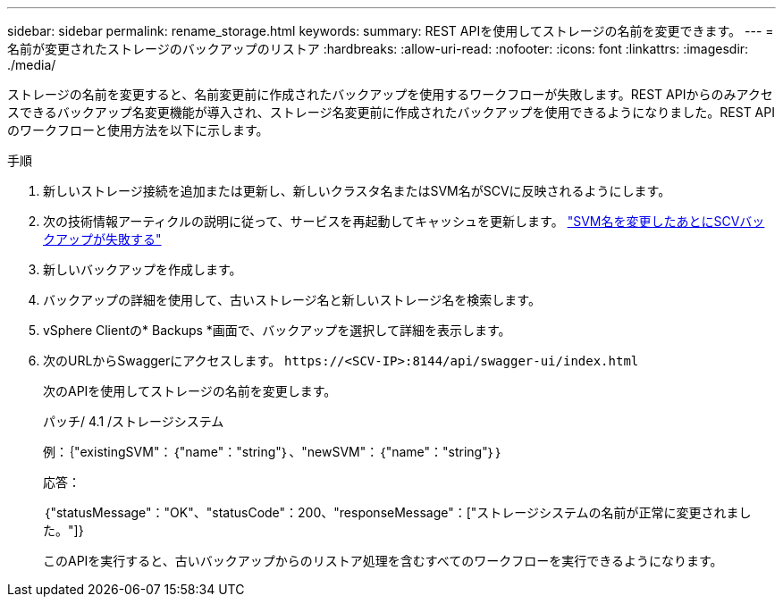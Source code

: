 ---
sidebar: sidebar 
permalink: rename_storage.html 
keywords:  
summary: REST APIを使用してストレージの名前を変更できます。 
---
= 名前が変更されたストレージのバックアップのリストア
:hardbreaks:
:allow-uri-read: 
:nofooter: 
:icons: font
:linkattrs: 
:imagesdir: ./media/


[role="lead"]
ストレージの名前を変更すると、名前変更前に作成されたバックアップを使用するワークフローが失敗します。REST APIからのみアクセスできるバックアップ名変更機能が導入され、ストレージ名変更前に作成されたバックアップを使用できるようになりました。REST APIのワークフローと使用方法を以下に示します。

.手順
. 新しいストレージ接続を追加または更新し、新しいクラスタ名またはSVM名がSCVに反映されるようにします。
. 次の技術情報アーティクルの説明に従って、サービスを再起動してキャッシュを更新します。 https://kb.netapp.com/mgmt/SnapCenter/SCV_backups_fail_after_SVM_rename["SVM名を変更したあとにSCVバックアップが失敗する"]
. 新しいバックアップを作成します。
. バックアップの詳細を使用して、古いストレージ名と新しいストレージ名を検索します。
. vSphere Clientの* Backups *画面で、バックアップを選択して詳細を表示します。
. 次のURLからSwaggerにアクセスします。 `\https://<SCV-IP>:8144/api/swagger-ui/index.html`
+
次のAPIを使用してストレージの名前を変更します。

+
パッチ/ 4.1 /ストレージシステム

+
例：｛"existingSVM"：｛"name"："string"｝、"newSVM"：｛"name"："string"｝｝

+
応答：

+
｛"statusMessage"："OK"、"statusCode"：200、"responseMessage"：["ストレージシステムの名前が正常に変更されました。"]}

+
このAPIを実行すると、古いバックアップからのリストア処理を含むすべてのワークフローを実行できるようになります。


